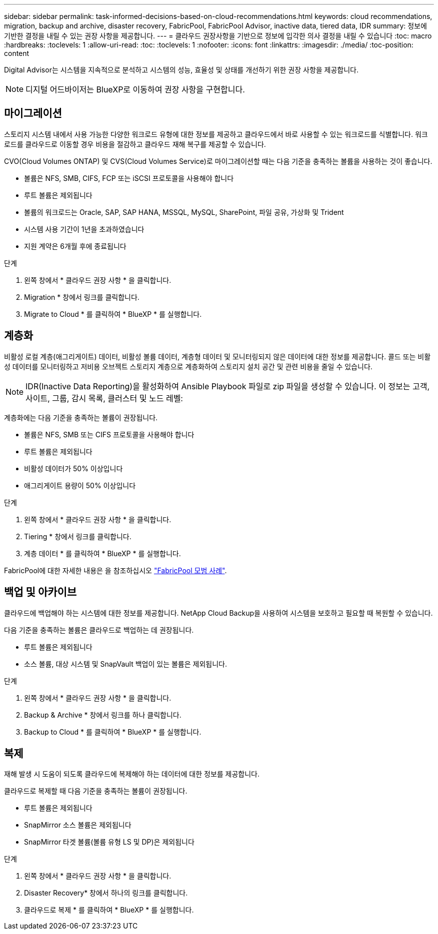 ---
sidebar: sidebar 
permalink: task-informed-decisions-based-on-cloud-recommendations.html 
keywords: cloud recommendations, migration, backup and archive, disaster recovery, FabricPool, FabricPool Advisor, inactive data, tiered data, IDR 
summary: 정보에 기반한 결정을 내릴 수 있는 권장 사항을 제공합니다. 
---
= 클라우드 권장사항을 기반으로 정보에 입각한 의사 결정을 내릴 수 있습니다
:toc: macro
:hardbreaks:
:toclevels: 1
:allow-uri-read: 
:toc: 
:toclevels: 1
:nofooter: 
:icons: font
:linkattrs: 
:imagesdir: ./media/
:toc-position: content


[role="lead"]
Digital Advisor는 시스템을 지속적으로 분석하고 시스템의 성능, 효율성 및 상태를 개선하기 위한 권장 사항을 제공합니다.


NOTE: 디지털 어드바이저는 BlueXP로 이동하여 권장 사항을 구현합니다.



== 마이그레이션

스토리지 시스템 내에서 사용 가능한 다양한 워크로드 유형에 대한 정보를 제공하고 클라우드에서 바로 사용할 수 있는 워크로드를 식별합니다. 워크로드를 클라우드로 이동할 경우 비용을 절감하고 클라우드 재해 복구를 제공할 수 있습니다.

CVO(Cloud Volumes ONTAP) 및 CVS(Cloud Volumes Service)로 마이그레이션할 때는 다음 기준을 충족하는 볼륨을 사용하는 것이 좋습니다.

* 볼륨은 NFS, SMB, CIFS, FCP 또는 iSCSI 프로토콜을 사용해야 합니다
* 루트 볼륨은 제외됩니다
* 볼륨의 워크로드는 Oracle, SAP, SAP HANA, MSSQL, MySQL, SharePoint, 파일 공유, 가상화 및 Trident
* 시스템 사용 기간이 1년을 초과하였습니다
* 지원 계약은 6개월 후에 종료됩니다


.단계
. 왼쪽 창에서 * 클라우드 권장 사항 * 을 클릭합니다.
. Migration * 창에서 링크를 클릭합니다.
. Migrate to Cloud * 를 클릭하여 * BlueXP * 를 실행합니다.




== 계층화

비활성 로컬 계층(애그리게이트) 데이터, 비활성 볼륨 데이터, 계층형 데이터 및 모니터링되지 않은 데이터에 대한 정보를 제공합니다. 콜드 또는 비활성 데이터를 모니터링하고 저비용 오브젝트 스토리지 계층으로 계층화하여 스토리지 설치 공간 및 관련 비용을 줄일 수 있습니다.


NOTE: IDR(Inactive Data Reporting)을 활성화하여 Ansible Playbook 파일로 zip 파일을 생성할 수 있습니다. 이 정보는 고객, 사이트, 그룹, 감시 목록, 클러스터 및 노드 레벨:

계층화에는 다음 기준을 충족하는 볼륨이 권장됩니다.

* 볼륨은 NFS, SMB 또는 CIFS 프로토콜을 사용해야 합니다
* 루트 볼륨은 제외됩니다
* 비활성 데이터가 50% 이상입니다
* 애그리게이트 용량이 50% 이상입니다


.단계
. 왼쪽 창에서 * 클라우드 권장 사항 * 을 클릭합니다.
. Tiering * 창에서 링크를 클릭합니다.
. 계층 데이터 * 를 클릭하여 * BlueXP * 를 실행합니다.


FabricPool에 대한 자세한 내용은 을 참조하십시오 link:https://www.netapp.com/pdf.html?item=/media/17239-tr4598pdf.pdf["FabricPool 모범 사례"^].



== 백업 및 아카이브

클라우드에 백업해야 하는 시스템에 대한 정보를 제공합니다. NetApp Cloud Backup을 사용하여 시스템을 보호하고 필요할 때 복원할 수 있습니다.

다음 기준을 충족하는 볼륨은 클라우드로 백업하는 데 권장됩니다.

* 루트 볼륨은 제외됩니다
* 소스 볼륨, 대상 시스템 및 SnapVault 백업이 있는 볼륨은 제외됩니다.


.단계
. 왼쪽 창에서 * 클라우드 권장 사항 * 을 클릭합니다.
. Backup & Archive * 창에서 링크를 하나 클릭합니다.
. Backup to Cloud * 를 클릭하여 * BlueXP * 를 실행합니다.




== 복제

재해 발생 시 도움이 되도록 클라우드에 복제해야 하는 데이터에 대한 정보를 제공합니다.

클라우드로 복제할 때 다음 기준을 충족하는 볼륨이 권장됩니다.

* 루트 볼륨은 제외됩니다
* SnapMirror 소스 볼륨은 제외됩니다
* SnapMirror 타겟 볼륨(볼륨 유형 LS 및 DP)은 제외됩니다


.단계
. 왼쪽 창에서 * 클라우드 권장 사항 * 을 클릭합니다.
. Disaster Recovery* 창에서 하나의 링크를 클릭합니다.
. 클라우드로 복제 * 를 클릭하여 * BlueXP * 를 실행합니다.

